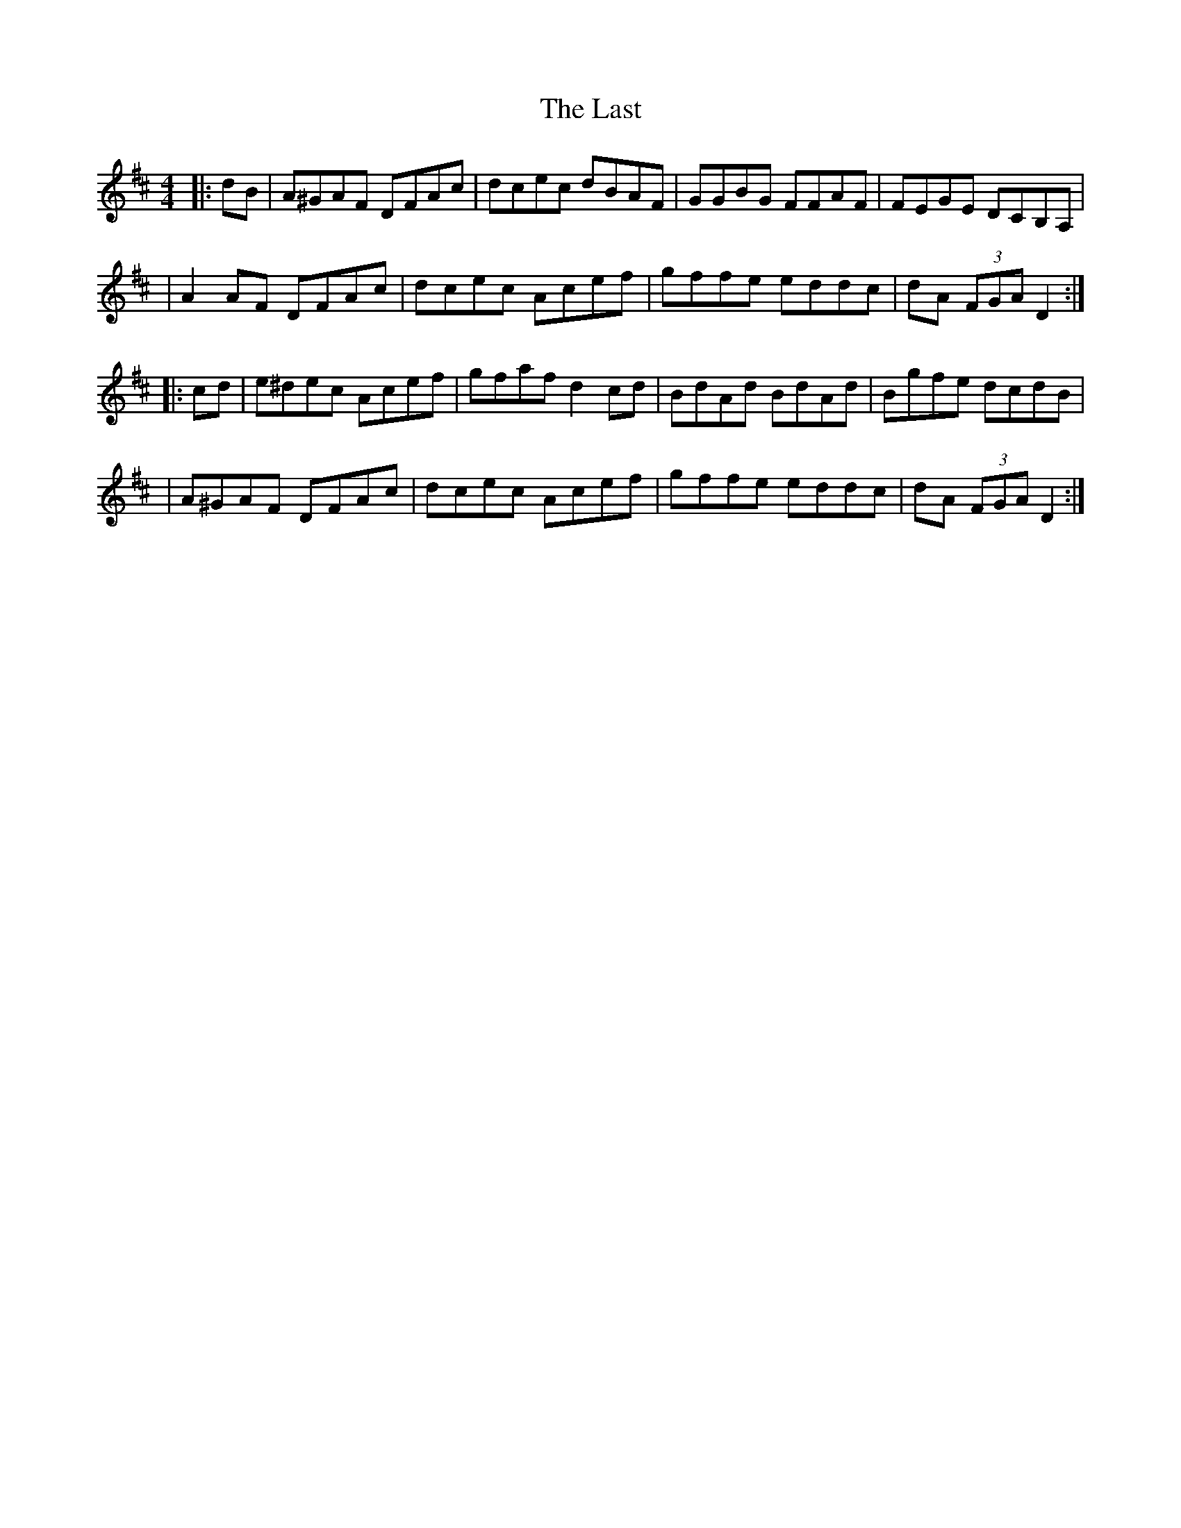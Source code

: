 X: 1
T: Last, The
Z: ithaca-markb
S: https://thesession.org/tunes/14668#setting27068
R: hornpipe
M: 4/4
L: 1/8
K: Dmaj
|: dB | A^GAF DFAc| dcec dBAF| GGBG FFAF| FEGE DCB,A, |
| A2 AF DFAc | dcec Acef | gffe eddc | dA (3FGA D2 :|
|: cd | e^dec Acef | gfaf d2 cd | BdAd BdAd | Bgfe dcdB |
| A^GAF DFAc | dcec Acef | gffe eddc | dA (3FGA D2 :|
